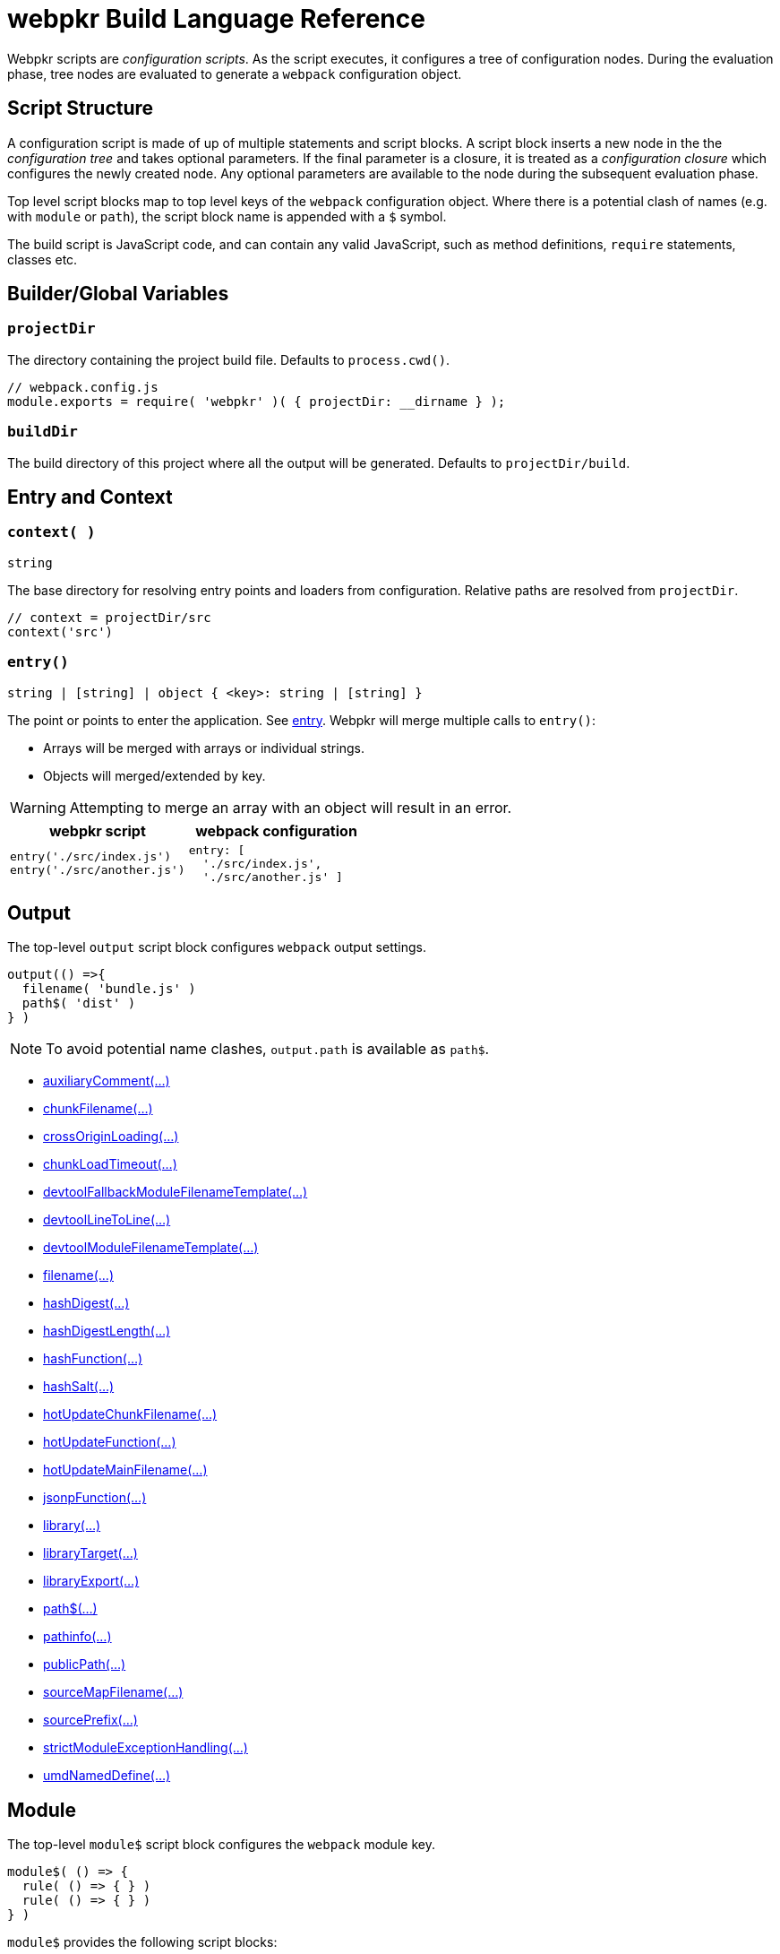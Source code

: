 = webpkr Build Language Reference
:showtitle:
:page-permalink: /dsl-reference/

Webpkr scripts are _configuration scripts_. As the script executes, it configures a tree of configuration nodes. During the evaluation phase, tree nodes are evaluated to generate a `webpack` configuration object.

== Script Structure
A configuration script is made of up of multiple statements and script blocks. A script block inserts a new node in the the _configuration tree_ and takes optional parameters. If the final parameter is a closure, it is treated as a _configuration closure_ which configures the newly created node. Any optional parameters are available to the node during the subsequent evaluation phase.

Top level script blocks map to top level keys of the `webpack` configuration object. Where there is a potential clash of names (e.g. with `module` or `path`), the script block name is appended with a `$` symbol.

The build script is JavaScript code, and can contain any valid JavaScript, such as method definitions, `require` statements, classes etc.

== Builder/Global Variables

=== `projectDir`
The directory containing the project build file. Defaults to `process.cwd()`.
```javascript
// webpack.config.js
module.exports = require( 'webpkr' )( { projectDir: __dirname } );

```
=== `buildDir`
The build directory of this project where all the output will be generated. Defaults to `projectDir/build`.

== Entry and Context

=== `context( )`
`string`

The base directory for resolving entry points and loaders from configuration. Relative paths are resolved from `projectDir`.

```javascript
// context = projectDir/src
context('src')
```


=== `entry()`
`string | [string] | object { <key>: string | [string] }`

The point or points to enter the application. See link:https://webpack.js.org/configuration/entry-context/#entry[entry]. Webpkr will merge multiple calls to `entry()`:

- Arrays will be merged with arrays or individual strings.
- Objects will merged/extended by key.

[WARNING]
Attempting to merge an array with an object will result in an error.

[header,cols="1a,1a", grid=cols, frame=none, options="header"]
|===
^| webpkr script
^| webpack configuration

|
```javascript
entry('./src/index.js')
entry('./src/another.js')
```

|
```javascript
entry: [
  './src/index.js',
  './src/another.js' ]
```
|===


== Output

The top-level `output` script block configures `webpack` output settings.

```javascript
output(() =>{
  filename( 'bundle.js' )
  path$( 'dist' )
} )
```

[NOTE]
====
To avoid potential name clashes, `output.path` is available as `path$`.
====

- link:https://webpack.js.org/configuration/output/#output-auxiliaryComment[auxiliaryComment(...)]
- link:https://webpack.js.org/configuration/output/#output-chunkFilename[chunkFilename(...)]
- link:https://webpack.js.org/configuration/output/#output-crossOriginLoading[crossOriginLoading(...)]
- link:https://webpack.js.org/configuration/output/#output-chunkLoadTimeout[chunkLoadTimeout(...)]
- link:https://webpack.js.org/configuration/output/#output-devtoolFallbackModuleFilenameTemplate[devtoolFallbackModuleFilenameTemplate(...)]
- link:https://webpack.js.org/configuration/output/#output-devtoolLineToLine[devtoolLineToLine(...)]
- link:https://webpack.js.org/configuration/output/#output-devtoolModuleFilenameTemplate[devtoolModuleFilenameTemplate(...)]
- link:https://webpack.js.org/configuration/output/#output-filename[filename(...)]
- link:https://webpack.js.org/configuration/output/#output-hashDigest[hashDigest(...)]
- link:https://webpack.js.org/configuration/output/#output-hashDigestLength[hashDigestLength(...)]
- link:https://webpack.js.org/configuration/output/#output-hashFunction[hashFunction(...)]
- link:https://webpack.js.org/configuration/output/#output-hashSalt[hashSalt(...)]
- link:https://webpack.js.org/configuration/output/#output-hotUpdateChunkFilename[hotUpdateChunkFilename(...)]
- link:https://webpack.js.org/configuration/output/#output-hotUpdateFunction[hotUpdateFunction(...)]
- link:https://webpack.js.org/configuration/output/#output-hotUpdateMainFilename[hotUpdateMainFilename(...)]
- link:https://webpack.js.org/configuration/output/#output-jsonpFunction[jsonpFunction(...)]
- link:https://webpack.js.org/configuration/output/#output-library[library(...)]
- link:https://webpack.js.org/configuration/output/#output-libraryTarget[libraryTarget(...)]
- link:https://webpack.js.org/configuration/output/#output-libraryExport[libraryExport(...)]
- link:https://webpack.js.org/configuration/output/#output-path$[path$(...)]
- link:https://webpack.js.org/configuration/output/#output-pathinfo[pathinfo(...)]
- link:https://webpack.js.org/configuration/output/#output-publicPath[publicPath(...)]
- link:https://webpack.js.org/configuration/output/#output-sourceMapFilename[sourceMapFilename(...)]
- link:https://webpack.js.org/configuration/output/#output-sourcePrefix[sourcePrefix(...)]
- link:https://webpack.js.org/configuration/output/#output-strictModuleExceptionHandling[strictModuleExceptionHandling(...)]
- link:https://webpack.js.org/configuration/output/#output-umdNamedDefine[umdNamedDefine(...)]

== Module

The top-level `module$` script block configures the `webpack` module key.

```javascript
module$( () => {
  rule( () => { } )
  rule( () => { } )
} )
```

`module$` provides the following script blocks:

=== `rule()`

The `rule` script block defines a rule which is matched to requests when modules are created. Rule blocks are grouped into the `module.rules` array during the evaluation phase.

```javascript
module$( () => {

  rule( () => {
    test( /\.css$/ )
    use( ExtractTextPlugin.extract( {
      fallback: 'style-loader',
      use: 'css-loader',
    } ) )
  } )

  rule( () => {
    test( /\.scss$/ )
    use( ExtractTextPlugin.extract( {
      fallback: 'style-loader',
      use: [
        { loader: 'css-loader' },
        { loader: 'sass-loader' },
      ]
    } ) )
  } )
} )
```

The following script blocks are available within the `rule` script block:

- link:https://webpack.js.org/configuration/module/#rule-enforce[enforce(...)]
- link:https://webpack.js.org/configuration/module/#rule-exclude[exclude(...)]
- link:https://webpack.js.org/configuration/module/#rule-include[include(...)]
- link:https://webpack.js.org/configuration/module/#rule-issuer[issuer(...)]
- link:https://webpack.js.org/configuration/module/#rule-loader[loader(...)]
- link:https://webpack.js.org/configuration/module/#rule-loaders[loaders(...)]
- link:https://webpack.js.org/configuration/module/#rule-oneOf[oneOf(...)]
- link:https://webpack.js.org/configuration/module/#rule-options[options(...)]
- link:https://webpack.js.org/configuration/module/#rule-parser[parser(...)]
- link:https://webpack.js.org/configuration/module/#rule-query[query(...)]
- link:https://webpack.js.org/configuration/module/#rule-resource[resource(...)]
- link:https://webpack.js.org/configuration/module/#rule-resourceQuery[resourceQuery(...)]
- link:https://webpack.js.org/configuration/module/#rule-compiler[compiler(...)]
- link:https://webpack.js.org/configuration/module/#rule-test[test(...)]
- link:https://webpack.js.org/configuration/module/#rule-use[use(...)]
